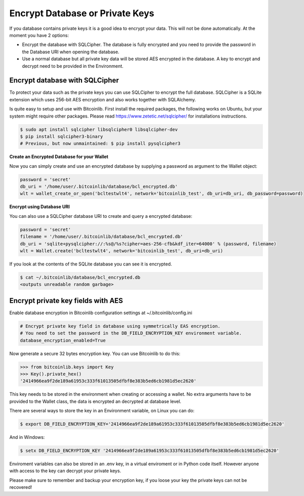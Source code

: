 Encrypt Database or Private Keys
================================

If you database contains private keys it is a good idea to encrypt your data. This will not be done automatically. At the moment you have 2 options:

- Encrypt the database with SQLCipher. The database is fully encrypted and you need to provide the password in the Database URI when opening the database.
- Use a normal database but all private key data will be stored AES encrypted in the database. A key to encrypt and decrypt need to be provided in the Environment.

Encrypt database with SQLCipher
-------------------------------

To protect your data such as the private keys you can use SQLCipher to encrypt the full database. SQLCipher is a
SQLite extension which uses 256-bit AES encryption and also works together with SQLAlchemy.

Is quite easy to setup and use with Bitcoinlib. First install the required packages, the following works on Ubuntu, but
your system might require other packages. Please read https://www.zetetic.net/sqlcipher/ for installations instructions.

.. code-block:: bash

    $ sudo apt install sqlcipher libsqlcipher0 libsqlcipher-dev
    $ pip install sqlcipher3-binary
    # Previous, but now unmaintained: $ pip install pysqlcipher3


**Create an Encrypted Database for your Wallet**

Now you can simply create and use an encrypted database by supplying a password as argument to the Wallet object:

.. code-block:: python

    password = 'secret'
    db_uri = '/home/user/.bitcoinlib/database/bcl_encrypted.db'
    wlt = wallet_create_or_open('bcltestwlt4', network='bitcoinlib_test', db_uri=db_uri, db_password=password)


**Encrypt using Database URI**

You can also use a SQLCipher database URI to create and query a encrypted database:

.. code-block:: python

    password = 'secret'
    filename = '/home/user/.bitcoinlib/database/bcl_encrypted.db'
    db_uri = 'sqlite+pysqlcipher://:%s@/%s?cipher=aes-256-cfb&kdf_iter=64000' % (password, filename)
    wlt = Wallet.create('bcltestwlt4', network='bitcoinlib_test', db_uri=db_uri)

If you look at the contents of the SQLite database you can see it is encrypted.

.. code-block:: bash

    $ cat ~/.bitcoinlib/database/bcl_encrypted.db
    <outputs unreadable random garbage>


Encrypt private key fields with AES
-----------------------------------

Enable database encryption in Bitcoinlib configuration settings at ~/.bitcoinlib/config.ini

.. code-block:: text

    # Encrypt private key field in database using symmetrically EAS encryption.
    # You need to set the password in the DB_FIELD_ENCRYPTION_KEY environment variable.
    database_encryption_enabled=True

Now generate a secure 32 bytes encryption key. You can use Bitcoinlib to do this:

.. code-block:: python

    >>> from bitcoinlib.keys import Key
    >>> Key().private_hex()
    '2414966ea9f2de189a61953c333f61013505dfbf8e383b5ed6cb1981d5ec2620'

This key needs to be stored in the environment when creating or accessing a wallet. No extra arguments have to be provided to the Wallet class, the data is encrypted an decrypted at database level.

There are several ways to store the key in an Environment variable, on Linux you can do:

.. code-block:: bash

    $ export DB_FIELD_ENCRYPTION_KEY='2414966ea9f2de189a61953c333f61013505dfbf8e383b5ed6cb1981d5ec2620'

And in Windows:

.. code-block:: bash

    $ setx DB_FIELD_ENCRYPTION_KEY '2414966ea9f2de189a61953c333f61013505dfbf8e383b5ed6cb1981d5ec2620'

Enviroment variables can also be stored in an .env key, in a virtual enviroment or in Python code itself. However anyone with access to the key can decrypt your private keys.

Please make sure to remember and backup your encryption key, if you loose your key the private keys can not be recovered!